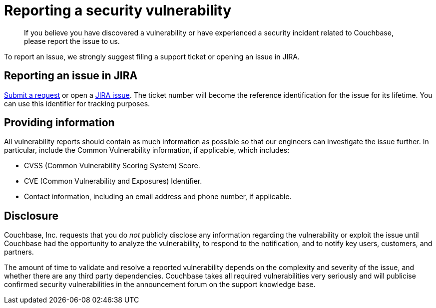 [#concept_sg5_kys_nt]
= Reporting a security vulnerability

[abstract]
If you believe you have discovered a vulnerability or have experienced a security incident related to Couchbase, please report the issue to us.

To report an issue, we strongly suggest filing a support ticket or opening an issue in JIRA.

== Reporting an issue in JIRA

http://support.couchbase.com/home[Submit a request^] or open a http://www.couchbase.com/issues[JIRA issue^].
The ticket number will become the reference identification for the issue for its lifetime.
You can use this identifier for tracking purposes.

== Providing information

All vulnerability reports should contain as much information as possible so that our engineers can investigate the issue further.
In particular, include the Common Vulnerability information, if applicable, which includes:

* CVSS (Common Vulnerability Scoring System) Score.
* CVE (Common Vulnerability and Exposures) Identifier.
* Contact information, including an email address and phone number, if applicable.

== Disclosure

Couchbase, Inc.
requests that you do _not_ publicly disclose any information regarding the vulnerability or exploit the issue until Couchbase had the opportunity to analyze the vulnerability, to respond to the notification, and to notify key users, customers, and partners.

The amount of time to validate and resolve a reported vulnerability depends on the complexity and severity of the issue, and whether there are any third party dependencies.
Couchbase takes all required vulnerabilities very seriously and will publicise confirmed security vulnerabilities in the announcement forum on the support knowledge base.
